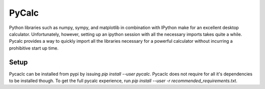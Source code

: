 PyCalc
======

Python libraries such as numpy, sympy, and matplotlib in combination with
IPython make for an excellent desktop calculator. Unfortunately, however,
setting up an ipython session with all the necessary imports takes quite a
while. Pycalc provides a way to quickly import all the libraries necessary for a
powerful calculator without incurring a prohibitive start up time.

Setup
-----

Pycaclc can be installed from pypi by issuing `pip install --user pycalc`.
Pycaclc does not require for all it's dependencies to be installed though. To
get the full pycalc experience, run `pip install --user -r
recommended_requirements.txt`.

